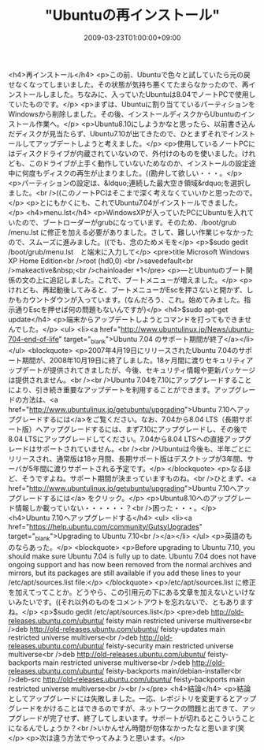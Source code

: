 #+TITLE: "Ubuntuの再インストール"
#+DATE: 2009-03-23T01:00:00+09:00
#+DRAFT: false
#+TAGS: 過去記事インポート Ubuntu Linux

<h4>再インストール</h4>
<p>この前、Ubuntuで色々と試していたら元の戻せなくなってしまいました。その状態が気持ち悪くてたまらなかったので、再インストールしました。ちなみに、入っていたUbuntuは8.04でノートPCで使用していたものです。</p>
<p>まずは、Ubuntuに割り当てているパーティションをWindowsから削除しました。その後、インストールディスクからUbuntuのインストール作業へ。</p>
<p>Ubuntu8.10にしようかなと思ったら、以前書き込んだディスクが見当たらず、Ubuntu7.10が出てきたので、ひとまずそれでインストールしてアップデートしようと考えました。</p>
<p>使用しているノートPCにはディスクドライブが内蔵されていないので、外付けのものを使いました。けれども、このドライブが上手く動作していないためなのか、インストールの設定途中に何度もディスクの再生が止まりました。((勘弁して欲しい・・・。</p>
<p>パーティションの設定は、&ldquo;連続した最大空き領域&rdquo;を選択しました。<br />((このノートPCはそこまで深く考えなくていいかと思ったので。</p>
<p>とにもかくにも、これでUbuntu7.04がインストールできました。</p>
<h4>menu.lst</h4>
<p>WindowsXPが入っていたPCにUbuntuを入れていたので、ブートローダーがgrubになっています。そのため、/boot/grub /menu.lst に修正を加える必要がありました。さして、難しい作業じゃなかったので、スムーズに進みました。((でも、念のためメモを</p>
<p>$sudo gedit /boot/grub/menu.lst　と端末に入力して</p>
<pre>title      Microsoft Windows XP Home Edition<br />root        (hd0,0) <br />savedefault<br />makeactive&nbsp;<br />chainloader     +1</pre>
<p>―とUbuntuのブート関係の文の上に追記しました。これで、ブートメニューが増えました。</p>
<p>けれども、再起動後してみると、ブートメニューがEscを押さないと開かず、しかもカウントダウンが入っています。(なんだろう、これ。始めてみました。指示通りEscを押せば何の問題もないんですが)</p>
<h4>$sudo apt-get update</h4>
<p>端末からアップデートしようとコマンドを打ってもできませんでした。</p>
<ul>
<li><a href="http://www.ubuntulinux.jp/News/ubuntu-704-end-of-life" target="_blank">Ubuntu 7.04 のサポート期間が終了</a></li>
</ul>
<blockquote>
<p>2007年4月19日にリリースされたUbuntu 7.04のサポート期間が、2008年10月19日に終了しました。18ヶ月間に渡りセキュリティアップデートが提供されてきましたが、今後、セキュリティ情報や更新パッケージは提供されません。<br /><br />Ubuntu 7.04を7.10にアップグレードすることにより、引き続き重要なアップデートを利用することができます。アップグレードの方法は、<a href="http://www.ubuntulinux.jp/getubuntu/upgrading">Ubuntu 7.10へアップグレードするには</a>をご覧ください。なお、7.04から8.04 LTS（長期サポート版）へアップグレードするには、まず7.10にアップグレードし、その後で8.04 LTSにアップグレードしてください。7.04から8.04 LTSへの直接アップグレードはサポートされていません。<br /><br />Ubuntuは今後も、半年ごとにリリースされ、通常版は18ヶ月間、長期サポート版はデスクトップが3年間、サーバが5年間に渡りサポートされる予定です。</p>
</blockquote>
<p>なるほど、そうですよね。サポート期間が決まっていますものね。<br />ひとまず、<a href="http://www.ubuntulinux.jp/getubuntu/upgrading">Ubuntu 7.10へアップグレードするには</a> をクリック。</p>
<p>Ubuntu8.10へのアップグレード情報しか載っていない・・・・・・？<br />困った・・・。</p>
<h4>Ubuntu 7.10へアップグレードする</h4>
<ul>
<li><a href="https://help.ubuntu.com/community/GutsyUpgrades" target="_blank">Upgrading to Ubuntu 7.10<br /></a></li>
</ul>
<p>英語のものならあった。</p>
<blockquote>
<p>Before upgrading to Ubuntu 7.10, you should make sure Ubuntu 7.04 is fully up to date. Ubuntu 7.04 does not have ongoing support and has now been removed from the normal archives and mirrors, but its packages are still available if you add these lines to your /etc/apt/sources.list file:</p>
</blockquote>
<p>/etc/apt/sources.list に修正を加えてってことか。どうやら、この引用元の下にある文章を加えないといけないみたいです。((それ以外のものをコメントアウトを忘れないで、ともありますね。</p>
<p>$sudo gedit /etc/apt/sources.list</p>
<pre>deb http://old-releases.ubuntu.com/ubuntu/ feisty main restricted universe multiverse<br />deb http://old-releases.ubuntu.com/ubuntu/ feisty-updates main restricted universe multiverse<br />deb http://old-releases.ubuntu.com/ubuntu/ feisty-security main restricted universe multiverse<br />deb http://old-releases.ubuntu.com/ubuntu/ feisty-backports main restricted universe multiverse<br />deb http://old-releases.ubuntu.com/ubuntu/ feisty-backports main/debian-installer<br />deb-src http://old-releases.ubuntu.com/ubuntu/ feisty-backports main restricted universe multiverse<br /><br /></pre>
<h4>結論</h4>
<p>結論としてアップグレードには失敗しました。一応、レポジトリを変更するとアップグレードをかけることはできるのですが、ネットワークの問題と出てきて、アップグレードが完了せず、終了してしまいます。サポートが切れるとこういうことになるんでしょうか？<br />いかんせん時間が勿体なかったなと思います(笑</p>
<p>次は違う方法でやってみようと思います。</p>
